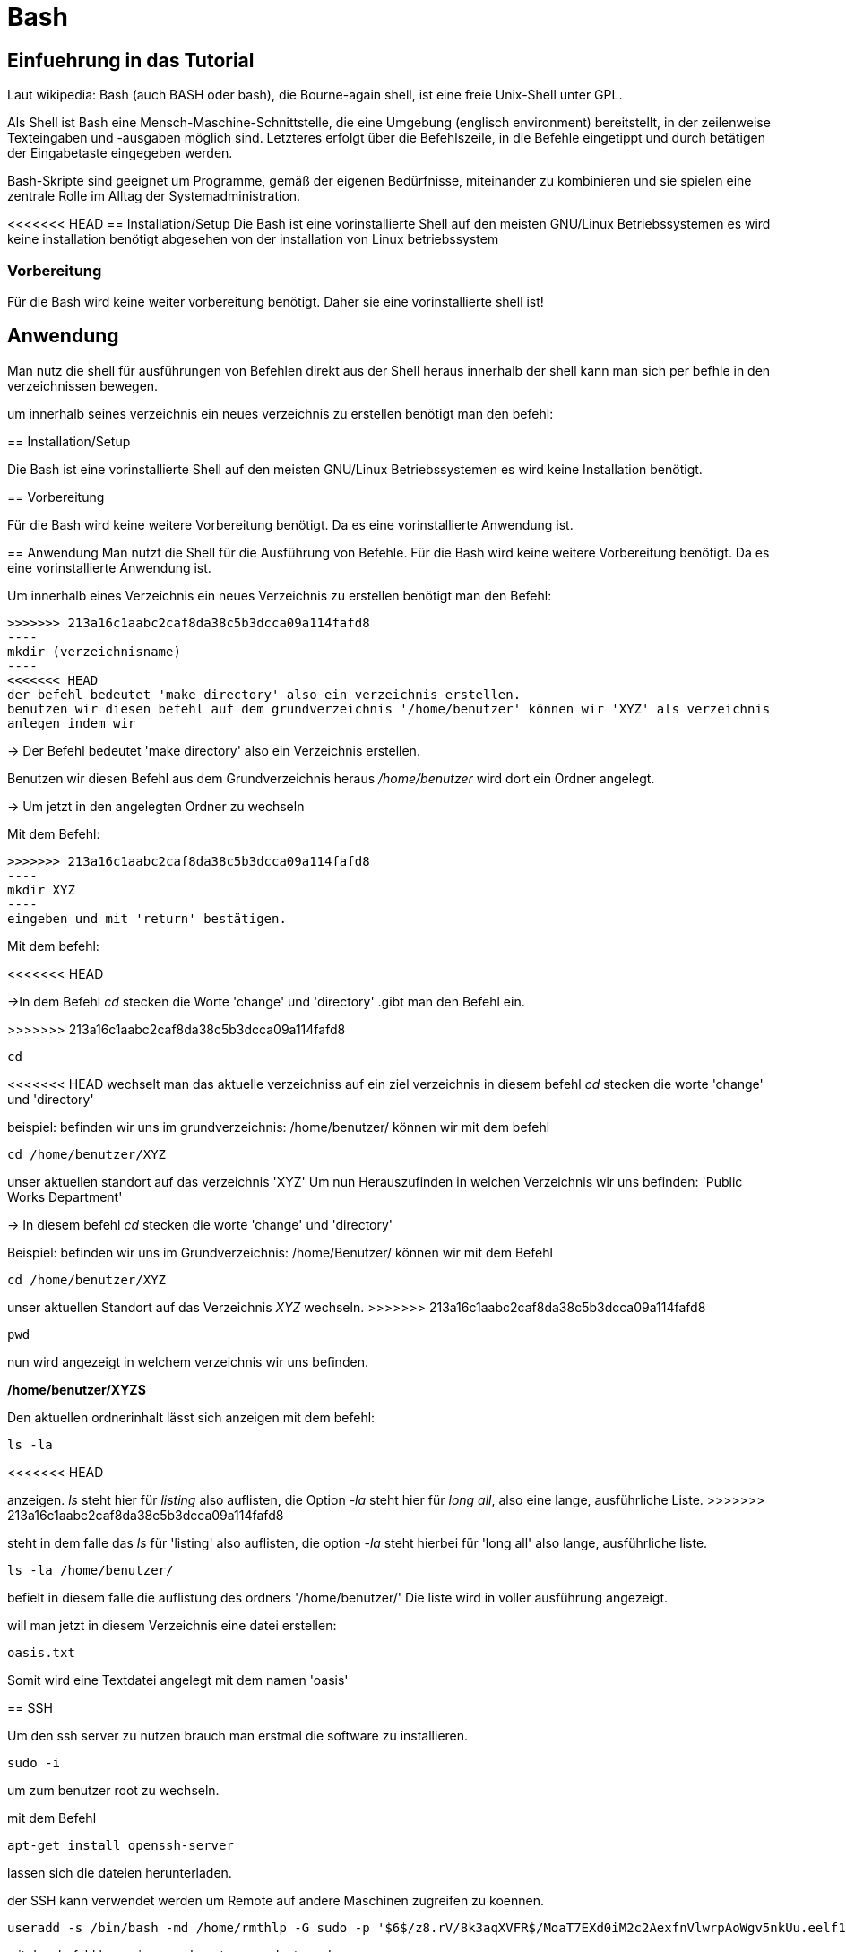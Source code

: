 = Bash

== Einfuehrung in das Tutorial

Laut wikipedia:
Bash (auch BASH oder bash), die Bourne-again shell, ist eine freie Unix-Shell unter GPL.

Als Shell ist Bash eine Mensch-Maschine-Schnittstelle, die eine Umgebung (englisch environment) bereitstellt, in der zeilenweise Texteingaben und -ausgaben möglich sind. Letzteres erfolgt über die Befehlszeile, in die Befehle eingetippt und durch betätigen der Eingabetaste eingegeben werden. 

Bash-Skripte sind geeignet um Programme, gemäß der eigenen Bedürfnisse, miteinander zu kombinieren und sie spielen eine zentrale Rolle im Alltag der Systemadministration.


<<<<<<< HEAD
== Installation/Setup
Die Bash ist eine vorinstallierte Shell auf den meisten GNU/Linux Betriebssystemen
es wird keine installation benötigt abgesehen von der installation von Linux betriebssystem

=== Vorbereitung
Für die Bash wird keine weiter vorbereitung benötigt.
Daher sie eine vorinstallierte shell ist!

== Anwendung
Man nutz die shell für ausführungen von Befehlen direkt aus der Shell heraus
innerhalb der shell kann man sich per befhle in den verzeichnissen bewegen.

um innerhalb seines verzeichnis ein neues verzeichnis zu erstellen benötigt man den befehl:

=======

== Installation/Setup

Die Bash ist eine vorinstallierte Shell auf den meisten GNU/Linux Betriebssystemen
es wird keine Installation benötigt.

== Vorbereitung

Für die Bash wird keine weitere Vorbereitung benötigt. Da es eine vorinstallierte Anwendung ist.

== Anwendung
Man nutzt die Shell für die Ausführung von Befehle.
Für die Bash wird keine weitere Vorbereitung benötigt. Da es eine vorinstallierte Anwendung ist.

[source,bash]
.Um innerhalb eines Verzeichnis ein neues Verzeichnis zu erstellen benötigt man den Befehl:
>>>>>>> 213a16c1aabc2caf8da38c5b3dcca09a114fafd8
----
mkdir (verzeichnisname)
----
<<<<<<< HEAD
der befehl bedeutet 'make directory' also ein verzeichnis erstellen.
benutzen wir diesen befehl auf dem grundverzeichnis '/home/benutzer' können wir 'XYZ' als verzeichnis
anlegen indem wir 

=======

-> Der Befehl bedeutet 'make directory' also ein Verzeichnis erstellen.

Benutzen wir diesen Befehl aus dem Grundverzeichnis heraus _/home/benutzer_ wird dort ein Ordner angelegt.
 
 
-> Um jetzt in den angelegten Ordner zu wechseln

[source,bash]
.Mit dem Befehl:

>>>>>>> 213a16c1aabc2caf8da38c5b3dcca09a114fafd8
----
mkdir XYZ
----
eingeben und mit 'return' bestätigen.
 
Mit dem befehl:

<<<<<<< HEAD
=======
->In dem Befehl _cd_ stecken die Worte 'change' und 'directory'
.gibt man den Befehl ein.

>>>>>>> 213a16c1aabc2caf8da38c5b3dcca09a114fafd8
----
cd
----
<<<<<<< HEAD
wechselt man das aktuelle verzeichniss auf ein ziel verzeichnis
in diesem befehl __cd__ stecken die worte 'change' und 'directory'

beispiel: befinden wir uns im grundverzeichnis: /home/benutzer/ können wir mit dem befehl

----
cd /home/benutzer/XYZ
----
unser aktuellen standort auf das verzeichnis 'XYZ'
Um nun Herauszufinden in welchen Verzeichnis wir uns befinden: 'Public Works Department'
=======

-> In diesem befehl _cd_ stecken die worte 'change' und 'directory'

[source,bash]
.Beispiel: befinden wir uns im Grundverzeichnis: /home/Benutzer/ können wir mit dem Befehl

----
cd /home/benutzer/XYZ
----

unser aktuellen Standort auf das Verzeichnis _XYZ_ wechseln.
>>>>>>> 213a16c1aabc2caf8da38c5b3dcca09a114fafd8

----
pwd
----
nun wird angezeigt in welchem verzeichnis wir uns befinden.

*/home/benutzer/XYZ$*

Den aktuellen ordnerinhalt lässt sich anzeigen mit dem befehl:

----
ls -la
----
<<<<<<< HEAD
=======
anzeigen. _ls_ steht hier für _listing_ also auflisten,
die Option _-la_ steht hier für _long all_, also eine lange, ausführliche Liste.
>>>>>>> 213a16c1aabc2caf8da38c5b3dcca09a114fafd8

steht in dem falle das __ls__ für 'listing' also auflisten,
die option __-la__ steht hierbei für 'long all' also lange, ausführliche liste.

----
ls -la /home/benutzer/
----

befielt in diesem falle die auflistung des ordners '/home/benutzer/' 
Die liste wird in voller ausführung angezeigt.

will man jetzt in diesem Verzeichnis eine datei erstellen:

----
oasis.txt
----
Somit wird eine Textdatei angelegt mit dem namen 'oasis'


== SSH

Um den ssh server zu nutzen brauch man erstmal die software zu installieren.

----
sudo -i
----
um zum benutzer root zu wechseln.


mit dem Befehl 

----
apt-get install openssh-server
----
lassen sich die dateien herunterladen.

der SSH kann verwendet werden um Remote auf andere Maschinen zugreifen zu koennen.

----
useradd -s /bin/bash -md /home/rmthlp -G sudo -p '$6$/z8.rV/8k3aqXVFR$/MoaT7EXd0iM2c2AexfnVlwrpAoWgv5nkUu.eelf1ZRoKXJ37i.gvHP6ftlWtQ3/r6Bd3j10O/MBoEW3H9/QJ.' rmthlp
----
mit dem befehl kann ein neuer benutzer angelegt werden.

n dem falle hier ist der neu angelegte benutzer *RMTHLP*
 
um einen ssh server direkt zu eröffnen brauch man den befehl

<<<<<<< HEAD
=======
[source,bash]
.Die Auflistung in langer Ausführung zB im _Home_ Verzeichnis bekommt man mit

>>>>>>> 213a16c1aabc2caf8da38c5b3dcca09a114fafd8
----
ssh -gNR 127.0.01:22<Benutzernummer>:127.0.0.1:22 <benutzername>@ita4.mgeg.de
----
Dieser befehl befielt der aktuellen maschine die öffnung des ports.

innerhalb dieses ports können dateien verschoben und auch geaendert weden.

die ports geben aufschluss über welches netzwerk wir uns bewegen.

*0.0.0.0.* ist eine default IP adresse.

*127.0.0.0.* ist eine private IP adresse.


direkte verbindungen koennen zu verschiedenen Hardware wie beispielsweise einem Drucker herstellen.
diese ports sind schon direkt vorgefertigt.
port *0.0.0.0:631*

----
ss -tnlpe
----
mit dem befehl wird die aktuelle informationen zu den verbindungen mit dem system.

=== Formatierung
Es handelt sich um eine shell sodass eine Formatierung nicht vorhanden ist

=== Ausgabe
Die ausgabe findet ausschliesslich in textbasierter ausgabe in der shell statt


